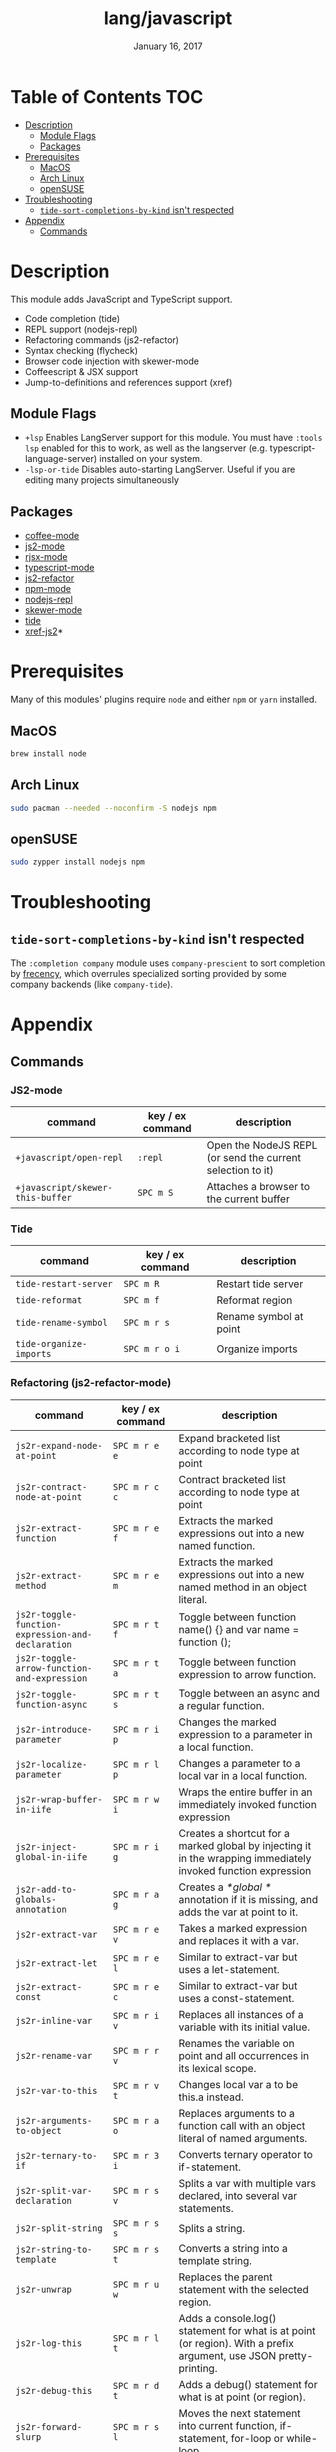 #+TITLE:   lang/javascript
#+DATE:    January 16, 2017
#+SINCE:   v2.0
#+STARTUP: inlineimages

* Table of Contents :TOC:
- [[#description][Description]]
  - [[#module-flags][Module Flags]]
  - [[#packages][Packages]]
- [[#prerequisites][Prerequisites]]
  - [[#macos][MacOS]]
  - [[#arch-linux][Arch Linux]]
  - [[#opensuse][openSUSE]]
- [[#troubleshooting][Troubleshooting]]
  - [[#tide-sort-completions-by-kind-isnt-respected][~tide-sort-completions-by-kind~ isn't respected]]
- [[#appendix][Appendix]]
  - [[#commands][Commands]]

* Description
This module adds JavaScript and TypeScript support.

+ Code completion (tide)
+ REPL support (nodejs-repl)
+ Refactoring commands (js2-refactor)
+ Syntax checking (flycheck)
+ Browser code injection with skewer-mode
+ Coffeescript & JSX support
+ Jump-to-definitions and references support (xref)

** Module Flags
+ =+lsp= Enables LangServer support for this module. You must have =:tools lsp=
  enabled for this to work, as well as the langserver (e.g.
  typescript-language-server) installed on your system.
+ =-lsp-or-tide= Disables auto-starting LangServer. Useful if you are editing
  many projects simultaneously

** Packages
+ [[https://github.com/defunkt/coffee-mode][coffee-mode]]
+ [[https://github.com/mooz/js2-mode][js2-mode]]
+ [[https://github.com/felipeochoa/rjsx-mode][rjsx-mode]]
+ [[https://github.com/emacs-typescript/typescript.el][typescript-mode]]
+ [[https://github.com/magnars/js2-refactor.el][js2-refactor]]
+ [[https://github.com/mojochao/npm-mode][npm-mode]]
+ [[https://github.com/abicky/nodejs-repl.el][nodejs-repl]]
+ [[https://github.com/skeeto/skewer-mode][skewer-mode]]
+ [[https://github.com/ananthakumaran/tide][tide]]
+ [[https://github.com/NicolasPetton/xref-js2][xref-js2]]*

* Prerequisites
Many of this modules' plugins require ~node~ and either ~npm~ or ~yarn~
installed.

** MacOS
#+BEGIN_SRC sh :tangle (if (doom-system-os 'macos) "yes")
brew install node
#+END_SRC

** Arch Linux
#+BEGIN_SRC sh :dir /sudo:: :tangle (if (doom-system-os 'arch) "yes")
sudo pacman --needed --noconfirm -S nodejs npm
#+END_SRC

** openSUSE
#+BEGIN_SRC sh :dir /sudo::
sudo zypper install nodejs npm
#+END_SRC

* Troubleshooting
** ~tide-sort-completions-by-kind~ isn't respected
The =:completion company= module uses =company-prescient= to sort completion by
[[https://developer.mozilla.org/en-US/docs/Mozilla/Tech/Places/Frecency_algorithm][frecency]], which overrules specialized sorting provided by some company backends
(like ~company-tide~).

* Appendix
** Commands
*** JS2-mode
| command                          | key / ex command | description                                                |
|----------------------------------+------------------+------------------------------------------------------------|
| ~+javascript/open-repl~          | =:repl=          | Open the NodeJS REPL (or send the current selection to it) |
| ~+javascript/skewer-this-buffer~ | =SPC m S=        | Attaches a browser to the current buffer                   |
*** Tide
| command                 | key / ex command | description            |
|-------------------------+------------------+------------------------|
| ~tide-restart-server~   | =SPC m R=        | Restart tide server    |
| ~tide-reformat~         | =SPC m f=        | Reformat region        |
| ~tide-rename-symbol~    | =SPC m r s=      | Rename symbol at point |
| ~tide-organize-imports~ | =SPC m r o i=    | Organize imports       |
*** Refactoring (js2-refactor-mode)
| command                                           | key / ex command | description                                                                                                        |
|---------------------------------------------------+------------------+--------------------------------------------------------------------------------------------------------------------|
| ~js2r-expand-node-at-point~                       | =SPC m r e e=    | Expand bracketed list according to node type at point                                                              |
| ~js2r-contract-node-at-point~                     | =SPC m r c c=    | Contract bracketed list according to node type at point                                                            |
| ~js2r-extract-function~                           | =SPC m r e f=    | Extracts the marked expressions out into a new named function.                                                     |
| ~js2r-extract-method~                             | =SPC m r e m=    | Extracts the marked expressions out into a new named method in an object literal.                                  |
| ~js2r-toggle-function-expression-and-declaration~ | =SPC m r t f=    | Toggle between function name() {} and var name = function ();                                                      |
| ~js2r-toggle-arrow-function-and-expression~       | =SPC m r t a=    | Toggle between function expression to arrow function.                                                              |
| ~js2r-toggle-function-async~                      | =SPC m r t s=    | Toggle between an async and a regular function.                                                                    |
| ~js2r-introduce-parameter~                        | =SPC m r i p=    | Changes the marked expression to a parameter in a local function.                                                  |
| ~js2r-localize-parameter~                         | =SPC m r l p=    | Changes a parameter to a local var in a local function.                                                            |
| ~js2r-wrap-buffer-in-iife~                        | =SPC m r w i=    | Wraps the entire buffer in an immediately invoked function expression                                              |
| ~js2r-inject-global-in-iife~                      | =SPC m r i g=    | Creates a shortcut for a marked global by injecting it in the wrapping immediately invoked function expression     |
| ~js2r-add-to-globals-annotation~                  | =SPC m r a g=    | Creates a /*global */ annotation if it is missing, and adds the var at point to it.                                |
| ~js2r-extract-var~                                | =SPC m r e v=    | Takes a marked expression and replaces it with a var.                                                              |
| ~js2r-extract-let~                                | =SPC m r e l=    | Similar to extract-var but uses a let-statement.                                                                   |
| ~js2r-extract-const~                              | =SPC m r e c=    | Similar to extract-var but uses a const-statement.                                                                 |
| ~js2r-inline-var~                                 | =SPC m r i v=    | Replaces all instances of a variable with its initial value.                                                       |
| ~js2r-rename-var~                                 | =SPC m r r v=    | Renames the variable on point and all occurrences in its lexical scope.                                            |
| ~js2r-var-to-this~                                | =SPC m r v t=    | Changes local var a to be this.a instead.                                                                          |
| ~js2r-arguments-to-object~                        | =SPC m r a o=    | Replaces arguments to a function call with an object literal of named arguments.                                   |
| ~js2r-ternary-to-if~                              | =SPC m r 3 i=    | Converts ternary operator to if-statement.                                                                         |
| ~js2r-split-var-declaration~                      | =SPC m r s v=    | Splits a var with multiple vars declared, into several var statements.                                             |
| ~js2r-split-string~                               | =SPC m r s s=    | Splits a string.                                                                                                   |
| ~js2r-string-to-template~                         | =SPC m r s t=    | Converts a string into a template string.                                                                          |
| ~js2r-unwrap~                                     | =SPC m r u w=    | Replaces the parent statement with the selected region.                                                            |
| ~js2r-log-this~                                   | =SPC m r l t=    | Adds a console.log() statement for what is at point (or region). With a prefix argument, use JSON pretty-printing. |
| ~js2r-debug-this~                                 | =SPC m r d t=    | Adds a debug() statement for what is at point (or region).                                                         |
| ~js2r-forward-slurp~                              | =SPC m r s l=    | Moves the next statement into current function, if-statement, for-loop or while-loop.                              |
| ~js2r-forward-barf~                               | =SPC m r b a=    | Moves the last child out of current function, if-statement, for-loop or while-loop.                                |
| ~js2r-kill~                                       | =SPC m r k=      | Kills to the end of the line, but does not cross semantic boundaries.                                              |
*** skewer-mode
**** general
| command                       | key / ex command | description                           |
|-------------------------------+------------------+---------------------------------------|
| ~skewer-eval-last-expression~ | =SPC m s E=      | Evaluate last expression              |
| ~skewer-eval-defun~           | =SPC m s e=      | Evaluate function definition at point |
| ~skewer-load-buffer~          | =SPC m s f=      | Load buffer into REPL                 |
**** css
| command                               | key / ex command | description                   |
|---------------------------------------+------------------+-------------------------------|
| ~skewer-css-eval-current-declaration~ | =SPC m s e=      | Evaluate declaration at point |
| ~skewer-css-eval-current-rule~        | =SPC m s r=      | Evaluate rule at point        |
| ~skewer-css-eval-buffer~              | =SPC m s b=      | Evaluate buffer               |
| ~skewer-css-clear-all~                | =SPC m s c=      | Clear all rules               |
**** html
| command                | key / ex command | description           |
|------------------------+------------------+-----------------------|
| ~skewer-html-eval-tag~ | =SPC m s e=      | Evaluate tag at point |
*** npm-mode
| command                         | key / ex command | description                                                      |
|---------------------------------+------------------+------------------------------------------------------------------|
| ~npm-mode-npm-init~             | =SPC m n n=      | Initialize npm project                                           |
| ~npm-mode-npm-install~          | =SPC m n i=      | Install npm package                                              |
| ~npm-mode-npm-install-save~     | =SPC m n s=      | Install npm package and save to package.json                     |
| ~npm-mode-npm-install-save-dev~ | =SPC m n d=      | Install npm package and save to package.json as a dev dependency |
| ~npm-mode-npm-uninstall~        | =SPC m n u=      | Uninstall npm package                                            |
| ~npm-mode-npm-list~             | =SPC m n l=      | List npm packages                                                |
| ~npm-mode-npm-run~              | =SPC m n r=      | Run npm task                                                     |
| ~npm-mode-visit-project-file~   | =SPC m n v=      | Find file in npm project                                         |
